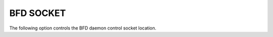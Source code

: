 BFD SOCKET
----------

The following option controls the BFD daemon control socket location.

.. option:: --bfdctl bfd-control-socket

   Opens the BFD daemon control socket located at the pointed location.

   (default: |INSTALL_PREFIX_STATE|/bfdd.sock)
